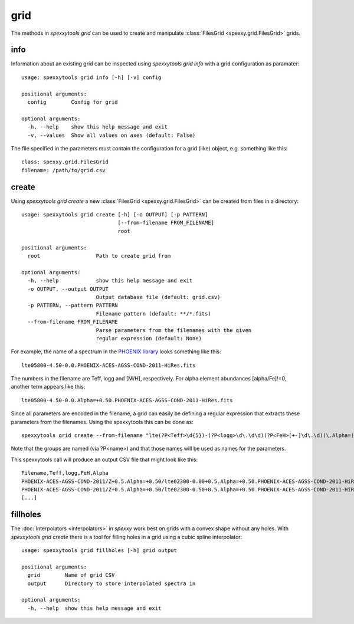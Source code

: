 grid
=====

The methods in `spexxytools grid` can be used to create and manipulate :class:`FilesGrid <spexxy.grid.FilesGrid>`
grids.


info
----
Information about an existing grid can be inspected using `spexxytools grid info` with a grid configuration as
paramater::

    usage: spexxytools grid info [-h] [-v] config

    positional arguments:
      config        Config for grid

    optional arguments:
      -h, --help    show this help message and exit
      -v, --values  Show all values on axes (default: False)

The file specified in the parameters must contain the configuration for a grid (like) object, e.g. something like this::

    class: spexxy.grid.FilesGrid
    filename: /path/to/grid.csv


create
------
Using `spexxytools grid create` a new :class:`FilesGrid <spexxy.grid.FilesGrid>` can be created from files in
a directory::

    usage: spexxytools grid create [-h] [-o OUTPUT] [-p PATTERN]
                                   [--from-filename FROM_FILENAME]
                                   root

    positional arguments:
      root                  Path to create grid from

    optional arguments:
      -h, --help            show this help message and exit
      -o OUTPUT, --output OUTPUT
                            Output database file (default: grid.csv)
      -p PATTERN, --pattern PATTERN
                            Filename pattern (default: **/*.fits)
      --from-filename FROM_FILENAME
                            Parse parameters from the filenames with the given
                            regular expression (default: None)

For example, the name of a spectrum in the `PHOENIX library <http://phoenix.astro.physik.uni-goettingen.de/>`_
looks something like this::

    lte05800-4.50-0.0.PHOENIX-ACES-AGSS-COND-2011-HiRes.fits

The numbers in the filename are Teff, logg and [M/H], respectively. For alpha element abundances [alpha/Fe]!=0,
another term appears like this::

    lte05800-4.50-0.0.Alpha=+0.50.PHOENIX-ACES-AGSS-COND-2011-HiRes.fits

Since all parameters are encoded in the filename, a grid can easily be defining a regular expression that extracts
these parameters from the filenames. Using the spexxytools this can be done as::

    spexxytools grid create --from-filename "lte(?P<Teff>\d{5})-(?P<logg>\d\.\d\d)(?P<FeH>[+-]\d\.\d)(\.Alpha=(?P<Alpha>[+-]\d\.\d\d))?\.PHOENIX" .

Note that the groups are named (via ?P<name>) and that those names will be used as names for the parameters.

This spexxytools call will produce an output CSV file that might look like this::

    Filename,Teff,logg,FeH,Alpha
    PHOENIX-ACES-AGSS-COND-2011/Z+0.5.Alpha=+0.50/lte02300-0.00+0.5.Alpha=+0.50.PHOENIX-ACES-AGSS-COND-2011-HiRes.fits,2300.0,0.0,0.5,0.5
    PHOENIX-ACES-AGSS-COND-2011/Z+0.5.Alpha=+0.50/lte02300-0.50+0.5.Alpha=+0.50.PHOENIX-ACES-AGSS-COND-2011-HiRes.fits,2300.0,0.5,0.5,0.5
    [...]


fillholes
---------
The :doc:`Interpolators <interpolators>` in *spexxy* work best on grids with a convex shape without any holes.
With `spexxytools grid create` there is a tool for filling holes in a grid using a cubic spline interpolator::

    usage: spexxytools grid fillholes [-h] grid output

    positional arguments:
      grid        Name of grid CSV
      output      Directory to store interpolated spectra in

    optional arguments:
      -h, --help  show this help message and exit

